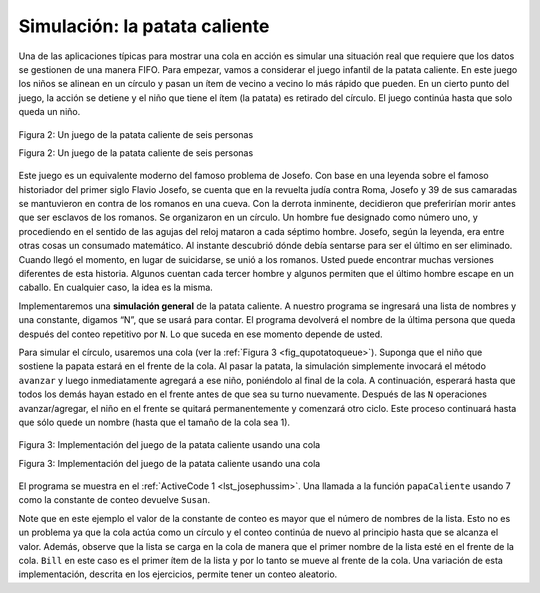 ..  Copyright (C)  Brad Miller, David Ranum
    This work is licensed under the Creative Commons Attribution-NonCommercial-ShareAlike 4.0 International License. To view a copy of this license, visit http://creativecommons.org/licenses/by-nc-sa/4.0/.


Simulación: la patata caliente
~~~~~~~~~~~~~~~~~~~~~~~~~~~~~~

Una de las aplicaciones típicas para mostrar una cola en acción es simular una situación real que requiere que los datos se gestionen de una manera FIFO. Para empezar, vamos a considerar el juego infantil de la patata caliente. En este juego los niños se alinean en un círculo y pasan un ítem de vecino a vecino lo más rápido que pueden. En un cierto punto del juego, la acción se detiene y el niño que tiene el ítem (la patata) es retirado del círculo. El juego continúa hasta que solo queda un niño.

.. One of the typical applications for showing a queue in action is to simulate a real situation that requires data to be managed in a FIFO manner. To begin, let’s consider the children’s game Hot Potato. In this game (see :ref:`Figure 2 <fig_quhotpotato>`) children line up in a circle and pass an item from neighbor to neighbor as fast as they can. At a certain point in the game, the action is stopped and the child who has the item (the potato) is removed from the circle. Play continues until only one child is left.

.. _fig_quhotpotato:

.. figure:: Figures/hotpotato.png
   :align: center

   Figura 2: Un juego de la patata caliente de seis personas

   Figura 2: Un juego de la patata caliente de seis personas

Este juego es un equivalente moderno del famoso problema de Josefo. Con base en una leyenda sobre el famoso historiador del primer siglo Flavio Josefo, se cuenta que en la revuelta judía contra Roma, Josefo y 39 de sus camaradas se mantuvieron en contra de los romanos en una cueva. Con la derrota inminente, decidieron que preferirían morir antes que ser esclavos de los romanos. Se organizaron en un círculo. Un hombre fue designado como número uno, y procediendo en el sentido de las agujas del reloj mataron a cada séptimo hombre. Josefo, según la leyenda, era entre otras cosas un consumado matemático. Al instante descubrió dónde debía sentarse para ser el último en ser eliminado. Cuando llegó el momento, en lugar de suicidarse, se unió a los romanos. Usted puede encontrar muchas versiones diferentes de esta historia. Algunos cuentan cada tercer hombre y algunos permiten que el último hombre escape en un caballo. En cualquier caso, la idea es la misma.

.. This game is a modern-day equivalent of the famous Josephus problem. Based on a legend about the famous first-century historian Flavius Josephus, the story is told that in the Jewish revolt against Rome, Josephus and 39 of his comrades held out against the Romans in a cave. With defeat imminent, they decided that they would rather die than be slaves to the Romans. They arranged themselves in a circle. One man was designated as number one, and proceeding clockwise they killed every seventh man. Josephus, according to the legend, was among other things an accomplished mathematician. He instantly figured out where he ought to sit in order to be the last to go. When the time came, instead of killing himself, he joined the Roman side. You can find many different versions of this story. Some count every third man and some allow the last man to escape on a horse. In any case, the idea is the same.

Implementaremos una **simulación general** de la patata caliente. A nuestro programa se ingresará una lista de nombres y una constante, digamos “N”, que se usará para contar. El programa devolverá el nombre de la última persona que queda después del conteo repetitivo por ``N``. Lo que suceda en ese momento depende de usted.

.. We will implement a general **simulation** of Hot Potato. Our program will input a list of names and a constant, call it “num,” to be used for counting. It will return the name of the last person remaining after repetitive counting by ``num``. What happens at that point is up to you.

Para simular el círculo, usaremos una cola (ver la :ref:`Figura 3 <fig_qupotatoqueue>`). Suponga que el niño que sostiene la papata estará en el frente de la cola. Al pasar la patata, la simulación simplemente invocará el método ``avanzar`` y luego inmediatamente agregará a ese niño, poniéndolo al final de la cola. A continuación, esperará hasta que todos los demás hayan estado en el frente antes de que sea su turno nuevamente. Después de las ``N`` operaciones avanzar/agregar, el niño en el frente se quitará permanentemente y comenzará otro ciclo. Este proceso continuará hasta que sólo quede un nombre (hasta que el tamaño de la cola sea 1).

.. To simulate the circle, we will use a queue (see :ref:`Figure 3 <fig_qupotatoqueue>`). Assume that the child holding the potato will be at the front of the queue. Upon passing the potato, the simulation will simply dequeue and then immediately enqueue that child, putting her at the end of the line. She will then wait until all the others have been at the front before it will be her turn again. After ``num`` dequeue/enqueue operations, the child at the front will be removed permanently and another cycle will begin. This process will continue until only one name remains (the size of the queue is 1).

.. _fig_qupotatoqueue:

.. figure:: Figures/namequeue.png
   :align: center

   Figura 3: Implementación del juego de la patata caliente usando una cola

   Figura 3: Implementación del juego de la patata caliente usando una cola

El programa se muestra en el :ref:`ActiveCode 1 <lst_josephussim>`. Una llamada a la función ``papaCaliente`` usando 7 como la constante de conteo devuelve ``Susan``.

.. The program is shown in :ref:`ActiveCode 1 <lst_josephussim>`. A call to the ``hotPotato`` function using 7 as the counting constant returns ``Susan``.

.. _lst_josephussim:

.. activecode:: qujosephussim
   :caption: Simulación de la patata caliente
   :nocodelens:

   from pythoned.basicas.cola import Cola

   def papaCaliente(listaNombres, N):
       colaSimulacion = Cola()
       for nombre in listaNombres:
           colaSimulacion.agregar(nombre)

       while colaSimulacion.tamano() > 1:
           for i in range(N):
               colaSimulacion.agregar(colaSimulacion.avanzar())

           colaSimulacion.avanzar()

       return colaSimulacion.avanzar()

   print(papaCaliente(["Bill","David","Susan","Jane","Kent","Brad"],7))

Note que en este ejemplo el valor de la constante de conteo es mayor que el número de nombres de la lista. Esto no es un problema ya que la cola actúa como un círculo y el conteo continúa de nuevo al principio hasta que se alcanza el valor. Además, observe que la lista se carga en la cola de manera que el primer nombre de la lista esté en el frente de la cola. ``Bill`` en este caso es el primer ítem de la lista y por lo tanto se mueve al frente de la cola. Una variación de esta implementación, descrita en los ejercicios, permite tener un conteo aleatorio.

.. Note that in this example the value of the counting constant is greater than the number of names in the list. This is not a problem since the queue acts like a circle and counting continues back at the beginning until the value is reached. Also, notice that the list is loaded into the queue such that the first name on the list will be at the front of the queue. ``Bill`` in this case is the first item in the list and therefore moves to the front of the queue. A variation of this implementation, described in the exercises, allows for a random counter.
